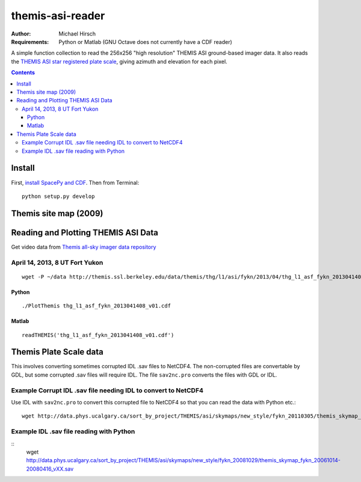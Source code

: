 =================
themis-asi-reader
=================

:Author: Michael Hirsch
:Requirements: Python or Matlab (GNU Octave does not currently have a CDF reader)

A simple function collection to read the 256x256 "high resolution" THEMIS ASI ground-based imager data. 
It also reads the `THEMIS ASI star registered plate scale <http://data.phys.ucalgary.ca/sort_by_project/THEMIS/asi/skymaps/new_style/>`_, giving azimuth and elevation for each pixel.

.. contents::

Install
=======
First, `install SpacePy and CDF <https://scivision.co/installing-spacepy-with-anaconda-python-3/>`_.
Then from Terminal::

    python setup.py develop

Themis site map (2009)
======================

.. image:: http://themis.ssl.berkeley.edu/data/themis/events/THEMIS_GBO_Station_Map-2009-01.gif
    :alt: Themis site map
    :scale: 35%


Reading and Plotting THEMIS ASI Data
====================================
Get video data from `Themis all-sky imager data repository <http://themis.ssl.berkeley.edu/data/themis/thg/l1/asi/>`_

April 14, 2013, 8 UT Fort Yukon
-------------------------------
::

    wget -P ~/data http://themis.ssl.berkeley.edu/data/themis/thg/l1/asi/fykn/2013/04/thg_l1_asf_fykn_2013041408_v01.cdf

Python
~~~~~~
::

    ./PlotThemis thg_l1_asf_fykn_2013041408_v01.cdf

Matlab
~~~~~~
::

    readTHEMIS('thg_l1_asf_fykn_2013041408_v01.cdf')

Themis Plate Scale data
=======================
This involves converting sometimes corrupted IDL .sav files to NetCDF4. The non-corrupted files are convertable by GDL, but some corrupted .sav files will require IDL. The file ``sav2nc.pro`` converts the files with GDL or IDL.

Example Corrupt IDL .sav file needing IDL to convert to NetCDF4
---------------------------------------------------------------
Use IDL with ``sav2nc.pro`` to convert this corrupted file to NetCDF4 so that you can read the data with Python etc.::

    wget http://data.phys.ucalgary.ca/sort_by_project/THEMIS/asi/skymaps/new_style/fykn_20110305/themis_skymap_fykn_20110305-+_vXX.sav
    
Example IDL .sav file reading with Python
-----------------------------------------
::
    wget http://data.phys.ucalgary.ca/sort_by_project/THEMIS/asi/skymaps/new_style/fykn_20081029/themis_skymap_fykn_20061014-20080416_vXX.sav
